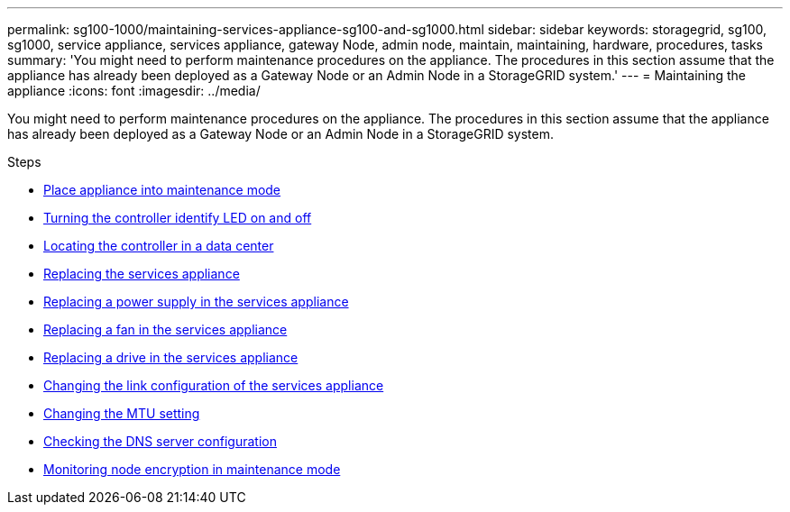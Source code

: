 ---
permalink: sg100-1000/maintaining-services-appliance-sg100-and-sg1000.html
sidebar: sidebar
keywords: storagegrid, sg100, sg1000, service appliance, services appliance, gateway Node, admin node, maintain, maintaining, hardware, procedures, tasks
summary: 'You might need to perform maintenance procedures on the appliance. The procedures in this section assume that the appliance has already been deployed as a Gateway Node or an Admin Node in a StorageGRID system.'
---
= Maintaining the appliance
:icons: font
:imagesdir: ../media/

[.lead]
You might need to perform maintenance procedures on the appliance. The procedures in this section assume that the appliance has already been deployed as a Gateway Node or an Admin Node in a StorageGRID system.

.Steps

* xref:placing-appliance-into-maintenance-mode.adoc[Place appliance into maintenance mode]
* xref:turning-controller-identify-led-on-and-off.adoc[Turning the controller identify LED on and off]
* xref:locating-controller-in-data-center.adoc[Locating the controller in a data center]
* xref:replacing-services-appliance.adoc[Replacing the services appliance]
* xref:replacing-power-supply-in-services-appliance.adoc[Replacing a power supply in the services appliance]
* xref:replacing-fan-in-services-appliance.adoc[Replacing a fan in the services appliance]
* xref:replacing-drive-in-services-appliance.adoc[Replacing a drive in the services appliance]
* xref:changing-link-configuration-of-services-appliance.adoc[Changing the link configuration of the services appliance]
* xref:changing-mtu-setting.adoc[Changing the MTU setting]
* xref:checking-dns-server-configuration.adoc[Checking the DNS server configuration]
* xref:monitoring-node-encryption-in-maintenance-mode.adoc[Monitoring node encryption in maintenance mode]
